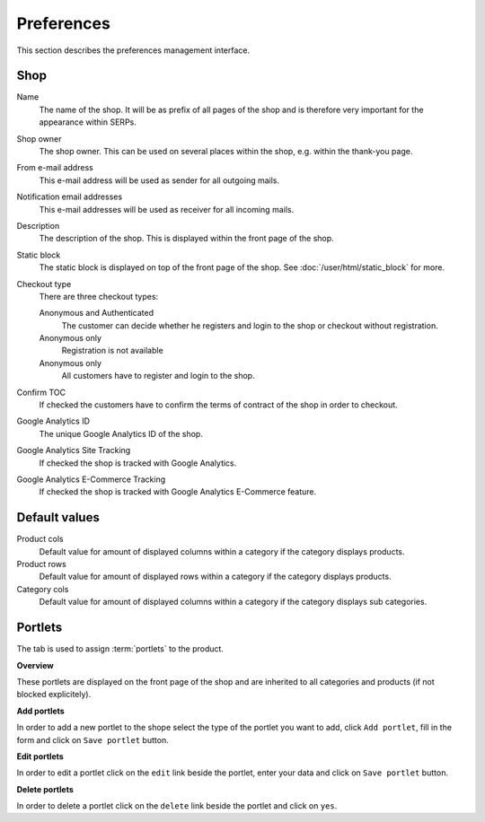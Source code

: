 .. index:: Shop, Preferences

===========
Preferences
===========

This section describes the preferences management interface.

Shop
====

Name
    The name of the shop. It will be as prefix of all pages of the shop and is 
    therefore very important for the appearance within SERPs.

Shop owner
    The shop owner. This can be used on several places within the shop, e.g. 
    within the thank-you page.

From e-mail address
    This e-mail address will be used as sender for all outgoing mails.

Notification email addresses
    This e-mail addresses will be used as receiver for all incoming mails.

Description
    The description of the shop. This is displayed within the front page of the
    shop.

Static block
    The static block is displayed on top of the front page of the shop. See 
    :doc:`/user/html/static_block` for more.

Checkout type
    There are three checkout types:
    
    Anonymous and Authenticated
        The customer can decide whether he registers and login to the shop
        or checkout without registration.
    
    Anonymous only
        Registration is not available

    Anonymous only
        All customers have to register and login to the shop.

Confirm TOC
    If checked the customers have to confirm the terms of contract of the shop
    in order to checkout.

Google Analytics ID
    The unique Google Analytics ID of the shop.

Google Analytics Site Tracking
    If checked the shop is tracked with Google Analytics.

Google Analytics E-Commerce Tracking
    If checked the shop is tracked with Google Analytics E-Commerce feature.

Default values
==============

Product cols
    Default value for amount of displayed columns within a category if the 
    category displays products.

Product rows
    Default value for amount of displayed rows within a category if the 
    category displays products.

Category cols
    Default value for amount of displayed columns within a category if the 
    category displays sub categories.

Portlets
========

The tab is used to assign :term:`portlets` to the product.

**Overview**

These portlets are displayed on the front page of the shop and are inherited
to all categories and products (if not blocked explicitely).

**Add portlets**

In order to add a new portlet to the shope select the type of the portlet you
want to add, click ``Add portlet``, fill in the form and click on ``Save
portlet`` button.

**Edit portlets**

In order to edit a portlet click on the ``edit`` link beside the portlet, enter
your data and click on ``Save portlet`` button.

**Delete portlets**

In order to delete a portlet click on the ``delete`` link beside the portlet and
click on ``yes``.
